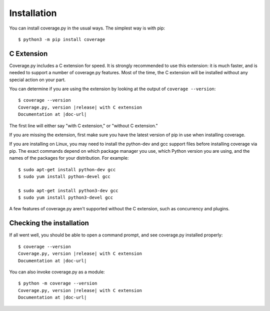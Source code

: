 .. Licensed under the Apache License: http://www.apache.org/licenses/LICENSE-2.0
.. For details: https://github.com/nedbat/coveragepy/blob/master/NOTICE.txt

.. _install:

============
Installation
============

.. highlight:: console

.. _coverage_pypi: https://pypi.org/project/coverage/
.. _setuptools: https://pypi.org/project/setuptools/


You can install coverage.py in the usual ways. The simplest way is with pip::

    $ python3 -m pip install coverage

.. ifconfig:: prerelease

    To install a pre-release version, you will need to specify ``--pre``::

        $ python3 -m pip install --pre coverage

    or the exact version you want to install:

    .. parsed-literal::

        $ python3 -m pip install |coverage-equals-release|

.. _install_extension:

C Extension
-----------

Coverage.py includes a C extension for speed. It is strongly recommended to use
this extension: it is much faster, and is needed to support a number of
coverage.py features.  Most of the time, the C extension will be installed
without any special action on your part.

You can determine if you are using the extension by looking at the output of
``coverage --version``:

.. parsed-literal::

    $ coverage --version
    Coverage.py, version |release| with C extension
    Documentation at |doc-url|

The first line will either say "with C extension," or "without C extension."

If you are missing the extension, first make sure you have the latest version
of pip in use when installing coverage.

If you are installing on Linux, you may need to install the python-dev and gcc
support files before installing coverage via pip.  The exact commands depend on
which package manager you use, which Python version you are using, and the
names of the packages for your distribution.  For example::

    $ sudo apt-get install python-dev gcc
    $ sudo yum install python-devel gcc

    $ sudo apt-get install python3-dev gcc
    $ sudo yum install python3-devel gcc

A few features of coverage.py aren't supported without the C extension, such
as concurrency and plugins.


Checking the installation
-------------------------

If all went well, you should be able to open a command prompt, and see
coverage.py installed properly:

.. parsed-literal::

    $ coverage --version
    Coverage.py, version |release| with C extension
    Documentation at |doc-url|

You can also invoke coverage.py as a module:

.. parsed-literal::

    $ python -m coverage --version
    Coverage.py, version |release| with C extension
    Documentation at |doc-url|
